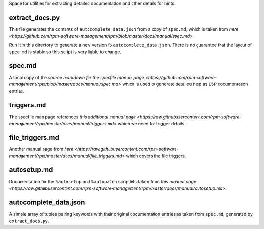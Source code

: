 Space for utilities for extracting detailed documentation and other details for 
hints.

extract_docs.py
---------------

This file generates the contents of ``autocomplete_data.json`` from a copy of
``spec.md``, which is taken from `here
<https://github.com/rpm-software-management/rpm/blob/master/docs/manual/spec.md>`

Run it in this directory to generate a new version fo
``autocomplete_data.json``. There is no guarantee that the layout of
``spec.md`` is stable so this script is very liable to change.

spec.md
-------
A local copy of the `source markdown for the specfile manual page
<https://github.com/rpm-software-management/rpm/blob/master/docs/manual/spec.md>`
which is used to generate detailed help as LSP documentation entries.

triggers.md
----------- 
The specfile man page references `this additional manual page
<https://raw.githubusercontent.com/rpm-software-management/rpm/master/docs/manual/triggers.md>`
which we need for trigger details.

file_triggers.md
---------------- 
Another manual page from `here
<https://raw.githubusercontent.com/rpm-software-management/rpm/master/docs/manual/file_triggers.md>`
which covers the file triggers.

autosetup.md
------------ 
Documentation for the ``%autosetup`` and ``%autopatch`` scriptlets taken from
`this manual page
<https://raw.githubusercontent.com/rpm-software-management/rpm/master/docs/manual/autosetup.md>`.

autocomplete_data.json
---------------------
A simple array of tuples pairing keywords with their original documentation
entries as taken from ``spec.md``, generated by ``extract_docs.py``.


